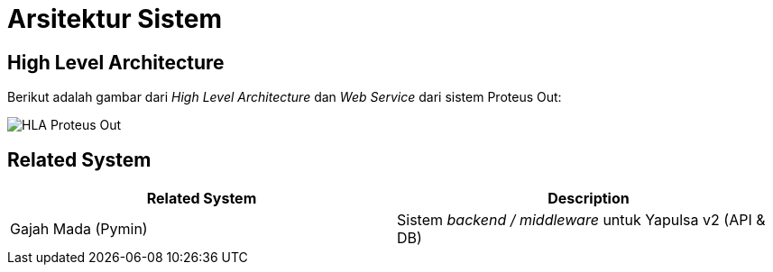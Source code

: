 = Arsitektur Sistem

== High Level Architecture

Berikut adalah gambar dari _High Level Architecture_ dan _Web Service_ dari sistem Proteus Out:

image::images-proteus-out/hla-serpul-proteus-out.png[HLA Proteus Out]

== Related System

|===
| Related System | Description

| Gajah Mada (Pymin)
| Sistem _backend / middleware_ untuk Yapulsa v2 (API & DB)
|===
